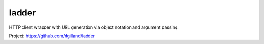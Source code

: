 ladder
======

HTTP client wrapper with URL generation via object notation and argument passing.

Project: https://github.com/dgilland/ladder


